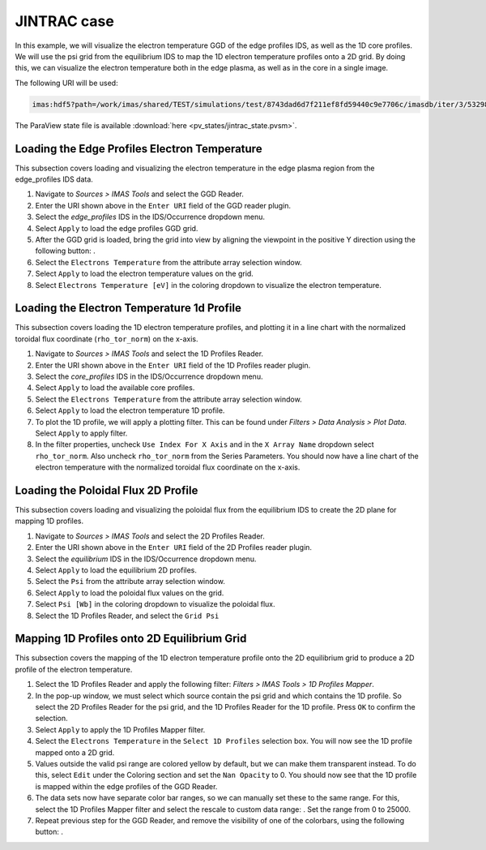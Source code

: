 .. _`training_jintrac`:

JINTRAC case
------------
In this example, we will visualize the electron temperature GGD of the edge profiles IDS, as well as the 1D core profiles. We will use the psi grid from the equilibrium IDS to map the 1D electron temperature profiles onto a 2D grid. By doing this, we can visualize the electron temperature both in the edge plasma, as well as in the core in a single image.

The following URI will be used:

.. code-block:: bash

   imas:hdf5?path=/work/imas/shared/TEST/simulations/test/8743dad6d7f211ef8fd59440c9e7706c/imasdb/iter/3/53298/2

The ParaView state file is available :download:`here <pv_states/jintrac_state.pvsm>`.

Loading the Edge Profiles Electron Temperature
^^^^^^^^^^^^^^^^^^^^^^^^^^^^^^^^^^^^^^^^^^^^^^
This subsection covers loading and visualizing the electron temperature in the edge plasma region from the edge_profiles IDS data.

.. |ico1| image:: images/rotate_axis.png

#. Navigate to *Sources > IMAS Tools* and select the GGD Reader.
#. Enter the URI shown above in the ``Enter URI`` field of the GGD reader plugin.
#. Select the `edge_profiles` IDS in the IDS/Occurrence dropdown menu.
#. Select ``Apply`` to load the edge profiles GGD grid.
#. After the GGD grid is loaded, bring the grid into view by aligning the viewpoint in the positive Y direction using the following button: |ico1|.
#. Select the ``Electrons Temperature`` from the attribute array selection window.
#. Select ``Apply`` to load the electron temperature values on the grid.
#. Select ``Electrons Temperature [eV]`` in the coloring dropdown to visualize the electron temperature.

Loading the Electron Temperature 1d Profile
^^^^^^^^^^^^^^^^^^^^^^^^^^^^^^^^^^^^^^^^^^^
This subsection covers loading the 1D electron temperature profiles, and plotting it in a line chart with the normalized toroidal flux coordinate (``rho_tor_norm``) on the x-axis.

#. Navigate to *Sources > IMAS Tools* and select the 1D Profiles Reader.
#. Enter the URI shown above in the ``Enter URI`` field of the 1D Profiles reader plugin.
#. Select the `core_profiles` IDS in the IDS/Occurrence dropdown menu.
#. Select ``Apply`` to load the available core profiles.
#. Select the ``Electrons Temperature`` from the attribute array selection window.
#. Select ``Apply`` to load the electron temperature 1D profile.
#. To plot the 1D profile, we will apply a plotting filter. This can be found under *Filters > Data Analysis > Plot Data*. Select ``Apply`` to apply filter.
#. In the filter properties, uncheck ``Use Index For X Axis`` and in the ``X Array Name`` dropdown select ``rho_tor_norm``. Also uncheck ``rho_tor_norm`` from the Series Parameters. You should now have a line chart of the electron temperature with the normalized toroidal flux coordinate on the x-axis.

Loading the Poloidal Flux 2D Profile
^^^^^^^^^^^^^^^^^^^^^^^^^^^^^^^^^^^^
This subsection covers loading and visualizing the poloidal flux from the equilibrium IDS to create the 2D plane for mapping 1D profiles.

#. Navigate to *Sources > IMAS Tools* and select the 2D Profiles Reader.
#. Enter the URI shown above in the ``Enter URI`` field of the 2D Profiles reader plugin.
#. Select the `equilibrium` IDS in the IDS/Occurrence dropdown menu.
#. Select ``Apply`` to load the equilibrium 2D profiles.
#. Select the ``Psi`` from the attribute array selection window.
#. Select ``Apply`` to load the poloidal flux values on the grid.
#. Select ``Psi [Wb]`` in the coloring dropdown to visualize the poloidal flux.
#. Select the 1D Profiles Reader, and select the ``Grid Psi``


Mapping 1D Profiles onto 2D Equilibrium Grid
^^^^^^^^^^^^^^^^^^^^^^^^^^^^^^^^^^^^^^^^^^^^
This subsection covers the mapping of the 1D electron temperature profile onto the 2D equilibrium grid to produce a 2D profile of the electron temperature.

.. |ico2| image:: images/training/color_range.png
.. |ico3| image:: images/training/colorbar.png

#. Select the 1D Profiles Reader and apply the following filter: *Filters > IMAS Tools > 1D Profiles Mapper*.
#. In the pop-up window, we must select which source contain the psi grid and which contains the 1D profile. So select the 2D Profiles Reader for the psi grid, and the 1D Profiles Reader for the 1D profile. Press ``OK`` to confirm the selection.
#. Select ``Apply`` to apply the 1D Profiles Mapper filter.
#. Select the ``Electrons Temperature`` in the ``Select 1D Profiles`` selection box. You will now see the 1D profile mapped onto a 2D grid. 
#. Values outside the valid psi range are colored yellow by default, but we can make them transparent instead. To do this, select ``Edit`` under the Coloring section and set the ``Nan Opacity`` to 0. You should now see that the 1D profile is mapped within the edge profiles of the GGD Reader.
#. The data sets now have separate color bar ranges, so we can manually set these to the same range. For this, select the 1D Profiles Mapper filter and select the rescale to custom data range: |ico2|. Set the range from 0 to 25000.
#. Repeat previous step for the GGD Reader, and remove the visibility of one of the colorbars, using the following button: |ico3|.

